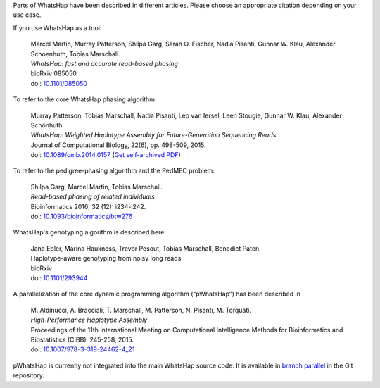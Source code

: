Parts of WhatsHap have been described in different articles. Please choose
an appropriate citation depending on your use case.

If you use WhatsHap as a tool:

    | Marcel Martin, Murray Patterson, Shilpa Garg, Sarah O. Fischer,
      Nadia Pisanti, Gunnar W. Klau, Alexander Schoenhuth, Tobias Marschall.
    | *WhatsHap: fast and accurate read-based phasing*
    | bioRxiv 085050
    | doi: `10.1101/085050 <https://doi.org/10.1101/085050>`_

To refer to the core WhatsHap phasing algorithm:

    | Murray Patterson, Tobias Marschall, Nadia Pisanti, Leo van Iersel,
      Leen Stougie, Gunnar W. Klau, Alexander Schönhuth.
    | *WhatsHap: Weighted Haplotype Assembly for Future-Generation Sequencing Reads*
    | Journal of Computational Biology, 22(6), pp. 498-509, 2015.
    | doi: `10.1089/cmb.2014.0157 <http://dx.doi.org/10.1089/cmb.2014.0157>`_
      (`Get self-archived PDF <https://bioinf.mpi-inf.mpg.de/homepage/publications.php?&account=marschal>`_)

To refer to the pedigree-phasing algorithm and the PedMEC problem:

    | Shilpa Garg, Marcel Martin, Tobias Marschall.
    | *Read-based phasing of related individuals*
    | Bioinformatics 2016; 32 (12): i234-i242.
    | doi: `10.1093/bioinformatics/btw276 <https://doi.org/10.1093/bioinformatics/btw276>`_

WhatsHap's genotyping algorithm is described here:

    | Jana Ebler, Marina Haukness, Trevor Pesout, Tobias Marschall, Benedict Paten.
    | Haplotype-aware genotyping from noisy long reads
    | bioRxiv
    | doi: `10.1101/293944 <https://doi.org/10.1101/293944>`_
    
A parallelization of the core dynamic programming algorithm (“pWhatsHap”)
has been described in

    | M. Aldinucci, A. Bracciali, T. Marschall, M. Patterson, N. Pisanti, M. Torquati.
    | *High-Performance Haplotype Assembly*
    | Proceedings of the 11th International Meeting on Computational Intelligence
      Methods for Bioinformatics and Biostatistics (CIBB), 245-258, 2015.
    | doi: `10.1007/978-3-319-24462-4_21 <http://dx.doi.org/10.1007/978-3-319-24462-4_21>`_

pWhatsHap is currently not integrated into the main WhatsHap source code. It
is available in
`branch parallel <https://bitbucket.org/whatshap/whatshap/branch/parallel>`_
in the Git repository.
